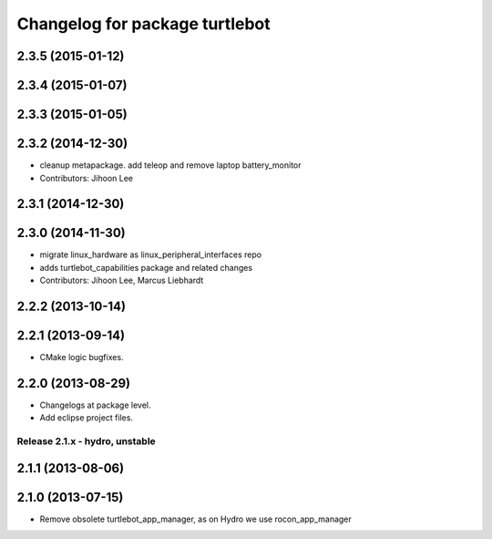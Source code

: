 ^^^^^^^^^^^^^^^^^^^^^^^^^^^^^^^
Changelog for package turtlebot
^^^^^^^^^^^^^^^^^^^^^^^^^^^^^^^

2.3.5 (2015-01-12)
------------------

2.3.4 (2015-01-07)
------------------

2.3.3 (2015-01-05)
------------------

2.3.2 (2014-12-30)
------------------
* cleanup metapackage. add teleop and remove laptop battery_monitor
* Contributors: Jihoon Lee

2.3.1 (2014-12-30)
------------------

2.3.0 (2014-11-30)
------------------
* migrate linux_hardware as linux_peripheral_interfaces repo
* adds turtlebot_capabilities package and related changes
* Contributors: Jihoon Lee, Marcus Liebhardt

2.2.2 (2013-10-14)
------------------

2.2.1 (2013-09-14)
------------------
* CMake logic bugfixes.

2.2.0 (2013-08-29)
------------------
* Changelogs at package level.
* Add eclipse project files.

Release 2.1.x - hydro, unstable
===============================

2.1.1 (2013-08-06)
------------------

2.1.0 (2013-07-15)
------------------
* Remove obsolete turtlebot_app_manager, as on Hydro we use rocon_app_manager
